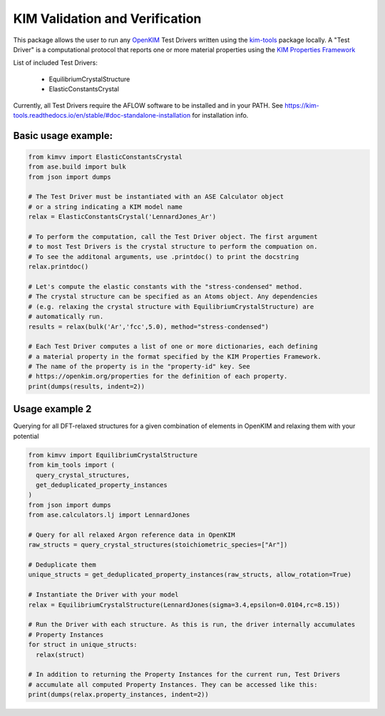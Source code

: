 KIM Validation and Verification
===============================

|Testing| |PyPI|

.. |Testing| image:: https://github.com/openkim/kimvv/actions/workflows/test.yml/badge.svg
   :target: https://github.com/openkim/kimvv/actions/workflows/test.yml
.. |PyPI| image:: https://img.shields.io/pypi/v/kimvv.svg
   :target: https://pypi.org/project/kimvv/

This package allows the user to run any `OpenKIM <https://openkim.org/>`_ Test Drivers written using the `kim-tools <https://kim-tools.readthedocs.io>`_ package locally. A "Test Driver" is
a computational protocol that reports one or more material properties using the `KIM Properties Framework <https://openkim.org/doc/schema/properties-framework/>`_

List of included Test Drivers:

  * EquilibriumCrystalStructure
  * ElasticConstantsCrystal

Currently, all Test Drivers require the AFLOW software to be installed and in your PATH. See https://kim-tools.readthedocs.io/en/stable/#doc-standalone-installation for installation info.

Basic usage example:
--------------------

.. code-block:: python

    from kimvv import ElasticConstantsCrystal
    from ase.build import bulk
    from json import dumps

    # The Test Driver must be instantiated with an ASE Calculator object 
    # or a string indicating a KIM model name
    relax = ElasticConstantsCrystal('LennardJones_Ar')

    # To perform the computation, call the Test Driver object. The first argument
    # to most Test Drivers is the crystal structure to perform the compuation on.
    # To see the additonal arguments, use .printdoc() to print the docstring
    relax.printdoc()

    # Let's compute the elastic constants with the "stress-condensed" method.
    # The crystal structure can be specified as an Atoms object. Any dependencies
    # (e.g. relaxing the crystal structure with EquilibriumCrystalStructure) are
    # automatically run.
    results = relax(bulk('Ar','fcc',5.0), method="stress-condensed")

    # Each Test Driver computes a list of one or more dictionaries, each defining
    # a material property in the format specified by the KIM Properties Framework.
    # The name of the property is in the "property-id" key. See 
    # https://openkim.org/properties for the definition of each property.
    print(dumps(results, indent=2))


Usage example 2
---------------
Querying for all DFT-relaxed structures for a given combination of elements in OpenKIM and relaxing them with your potential

.. code-block:: python

    from kimvv import EquilibriumCrystalStructure
    from kim_tools import (
      query_crystal_structures,
      get_deduplicated_property_instances
    )
    from json import dumps
    from ase.calculators.lj import LennardJones

    # Query for all relaxed Argon reference data in OpenKIM
    raw_structs = query_crystal_structures(stoichiometric_species=["Ar"])

    # Deduplicate them
    unique_structs = get_deduplicated_property_instances(raw_structs, allow_rotation=True)

    # Instantiate the Driver with your model
    relax = EquilibriumCrystalStructure(LennardJones(sigma=3.4,epsilon=0.0104,rc=8.15))

    # Run the Driver with each structure. As this is run, the driver internally accumulates
    # Property Instances
    for struct in unique_structs:
      relax(struct)

    # In addition to returning the Property Instances for the current run, Test Drivers
    # accumulate all computed Property Instances. They can be accessed like this:
    print(dumps(relax.property_instances, indent=2))
